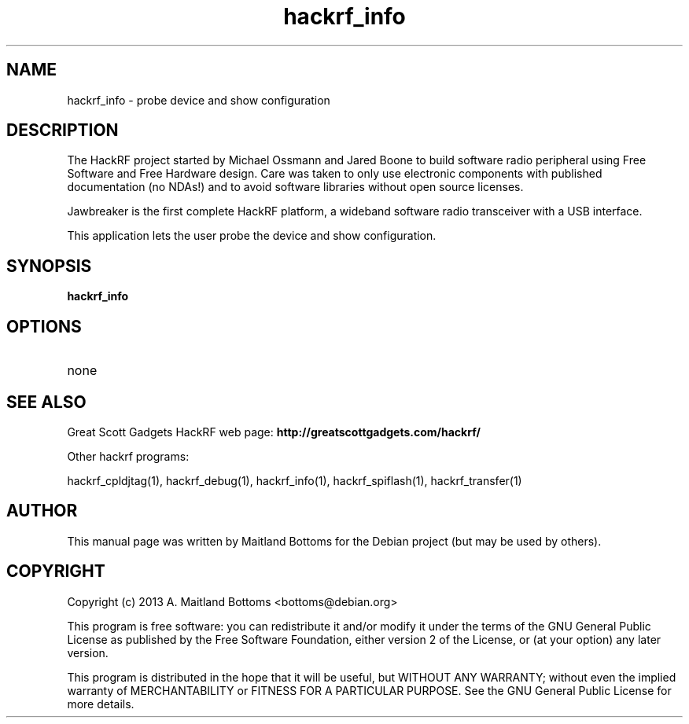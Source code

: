 .TH "hackrf_info" 1 "2013.07.1" HACKRF "User Commands"
.SH NAME
hackrf_info \- probe device and show configuration
.SH DESCRIPTION
The HackRF project started by Michael Ossmann and Jared Boone to build
software radio peripheral using Free Software and Free Hardware
design. Care was taken to only use electronic components with
published documentation (no NDAs!) and to avoid software libraries
without open source licenses.
.LP
Jawbreaker is the first complete HackRF platform, a wideband software radio
transceiver with a USB interface.
.LP
This application lets the user probe the device and show configuration.
.SH SYNOPSIS
.B  hackrf_info
.SH OPTIONS
.IP none
.SH SEE ALSO
Great Scott Gadgets HackRF web page:
.B http://greatscottgadgets.com/hackrf/
.LP
Other hackrf programs:
.sp
hackrf_cpldjtag(1), hackrf_debug(1), hackrf_info(1), hackrf_spiflash(1), hackrf_transfer(1)

.SH AUTHOR
This manual page was written by Maitland Bottoms
for the Debian project (but may be used by others).
.SH COPYRIGHT
Copyright (c) 2013 A. Maitland Bottoms <bottoms@debian.org>
.LP
This program is free software: you can redistribute it and/or modify
it under the terms of the GNU General Public License as published by
the Free Software Foundation, either version 2 of the License, or
(at your option) any later version.
.LP
This program is distributed in the hope that it will be useful,
but WITHOUT ANY WARRANTY; without even the implied warranty of
MERCHANTABILITY or FITNESS FOR A PARTICULAR PURPOSE.  See the
GNU General Public License for more details.

